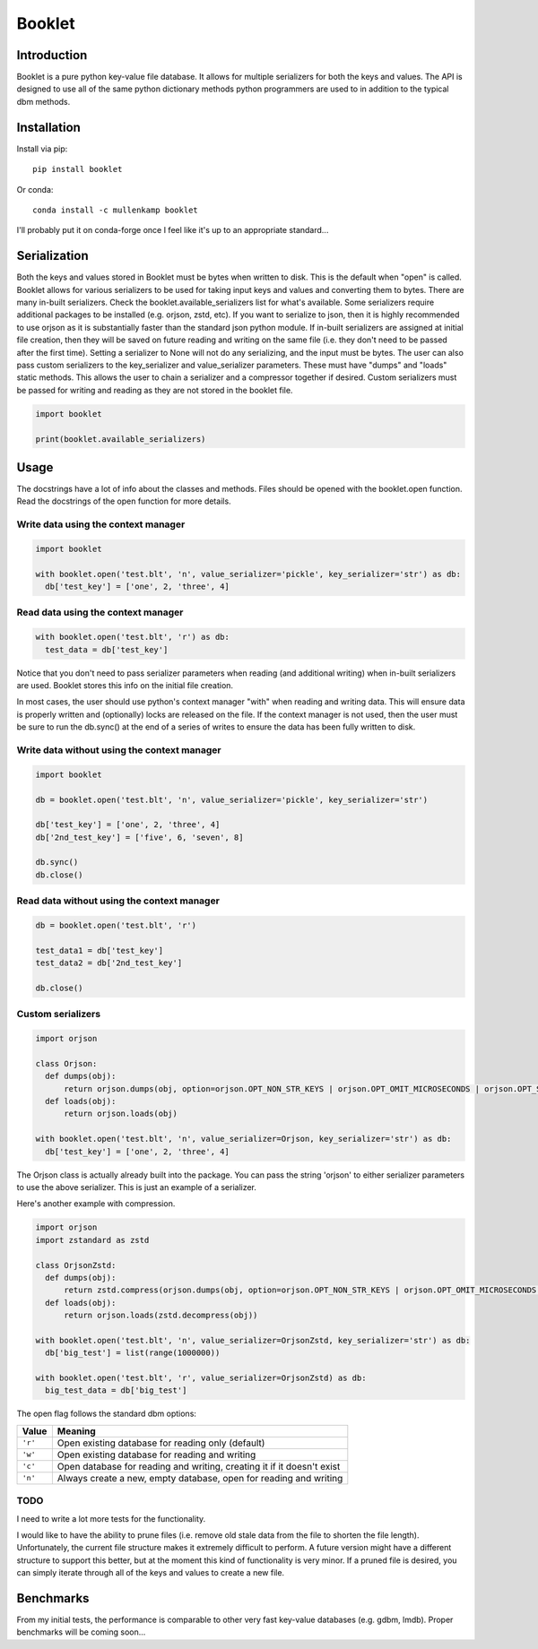 Booklet
==================================

Introduction
------------
Booklet is a pure python key-value file database. It allows for multiple serializers for both the keys and values. The API is designed to use all of the same python dictionary methods python programmers are used to in addition to the typical dbm methods.

Installation
------------
Install via pip::

  pip install booklet

Or conda::

  conda install -c mullenkamp booklet


I'll probably put it on conda-forge once I feel like it's up to an appropriate standard...


Serialization
-----------------------------
Both the keys and values stored in Booklet must be bytes when written to disk. This is the default when "open" is called. Booklet allows for various serializers to be used for taking input keys and values and converting them to bytes. There are many in-built serializers. Check the booklet.available_serializers list for what's available. Some serializers require additional packages to be installed (e.g. orjson, zstd, etc). If you want to serialize to json, then it is highly recommended to use orjson as it is substantially faster than the standard json python module. If in-built serializers are assigned at initial file creation, then they will be saved on future reading and writing on the same file (i.e. they don't need to be passed after the first time). Setting a serializer to None will not do any serializing, and the input must be bytes.
The user can also pass custom serializers to the key_serializer and value_serializer parameters. These must have "dumps" and "loads" static methods. This allows the user to chain a serializer and a compressor together if desired. Custom serializers must be passed for writing and reading as they are not stored in the booklet file.

.. code:: python

  import booklet

  print(booklet.available_serializers)


Usage
-----
The docstrings have a lot of info about the classes and methods. Files should be opened with the booklet.open function. Read the docstrings of the open function for more details.

Write data using the context manager
~~~~~~~~~~~~~~~~~~~~~~~~~~~~~~~~~~~~
.. code:: python

  import booklet

  with booklet.open('test.blt', 'n', value_serializer='pickle', key_serializer='str') as db:
    db['test_key'] = ['one', 2, 'three', 4]


Read data using the context manager
~~~~~~~~~~~~~~~~~~~~~~~~~~~~~~~~~~~
.. code:: python

  with booklet.open('test.blt', 'r') as db:
    test_data = db['test_key']

Notice that you don't need to pass serializer parameters when reading (and additional writing) when in-built serializers are used. Booklet stores this info on the initial file creation.

In most cases, the user should use python's context manager "with" when reading and writing data. This will ensure data is properly written and (optionally) locks are released on the file. If the context manager is not used, then the user must be sure to run the db.sync() at the end of a series of writes to ensure the data has been fully written to disk.

Write data without using the context manager
~~~~~~~~~~~~~~~~~~~~~~~~~~~~~~~~~~~~~~~~~~~~~
.. code:: python

  import booklet

  db = booklet.open('test.blt', 'n', value_serializer='pickle', key_serializer='str')

  db['test_key'] = ['one', 2, 'three', 4]
  db['2nd_test_key'] = ['five', 6, 'seven', 8]

  db.sync()
  db.close()


Read data without using the context manager
~~~~~~~~~~~~~~~~~~~~~~~~~~~~~~~~~~~~~~~~~~~
.. code:: python

  db = booklet.open('test.blt', 'r')

  test_data1 = db['test_key']
  test_data2 = db['2nd_test_key']

  db.close()


Custom serializers
~~~~~~~~~~~~~~~~~~
.. code:: python

  import orjson

  class Orjson:
    def dumps(obj):
        return orjson.dumps(obj, option=orjson.OPT_NON_STR_KEYS | orjson.OPT_OMIT_MICROSECONDS | orjson.OPT_SERIALIZE_NUMPY)
    def loads(obj):
        return orjson.loads(obj)

  with booklet.open('test.blt', 'n', value_serializer=Orjson, key_serializer='str') as db:
    db['test_key'] = ['one', 2, 'three', 4]


The Orjson class is actually already built into the package. You can pass the string 'orjson' to either serializer parameters to use the above serializer. This is just an example of a serializer.

Here's another example with compression.

.. code:: python

  import orjson
  import zstandard as zstd

  class OrjsonZstd:
    def dumps(obj):
        return zstd.compress(orjson.dumps(obj, option=orjson.OPT_NON_STR_KEYS | orjson.OPT_OMIT_MICROSECONDS | orjson.OPT_SERIALIZE_NUMPY))
    def loads(obj):
        return orjson.loads(zstd.decompress(obj))

  with booklet.open('test.blt', 'n', value_serializer=OrjsonZstd, key_serializer='str') as db:
    db['big_test'] = list(range(1000000))

  with booklet.open('test.blt', 'r', value_serializer=OrjsonZstd) as db:
    big_test_data = db['big_test']


The open flag follows the standard dbm options:

+---------+-------------------------------------------+
| Value   | Meaning                                   |
+=========+===========================================+
| ``'r'`` | Open existing database for reading only   |
|         | (default)                                 |
+---------+-------------------------------------------+
| ``'w'`` | Open existing database for reading and    |
|         | writing                                   |
+---------+-------------------------------------------+
| ``'c'`` | Open database for reading and writing,    |
|         | creating it if it doesn't exist           |
+---------+-------------------------------------------+
| ``'n'`` | Always create a new, empty database, open |
|         | for reading and writing                   |
+---------+-------------------------------------------+


TODO
~~~~~
I need to write a lot more tests for the functionality.

I would like to have the ability to prune files (i.e. remove old stale data from the file to shorten the file length). Unfortunately, the current file structure makes it extremely difficult to perform. A future version might have a different structure to support this better, but at the moment this kind of functionality is very minor. If a pruned file is desired, you can simply iterate through all of the keys and values to create a new file.


Benchmarks
-----------
From my initial tests, the performance is comparable to other very fast key-value databases (e.g. gdbm, lmdb).
Proper benchmarks will be coming soon...
